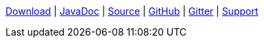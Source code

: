 [[ConfluenceContent]]
link:download.html[Download] | link:javadoc.html[JavaDoc] |
link:source.html[Source] | https://github.com/apache/camel/[GitHub] |
https://gitter.im/apache/apache-camel[Gitter]
| link:support.html[Support]
